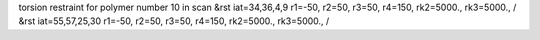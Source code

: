 torsion restraint for polymer number 10 in scan
&rst iat=34,36,4,9 r1=-50, r2=50, r3=50, r4=150, rk2=5000., rk3=5000., /
&rst iat=55,57,25,30 r1=-50, r2=50, r3=50, r4=150, rk2=5000., rk3=5000., /
